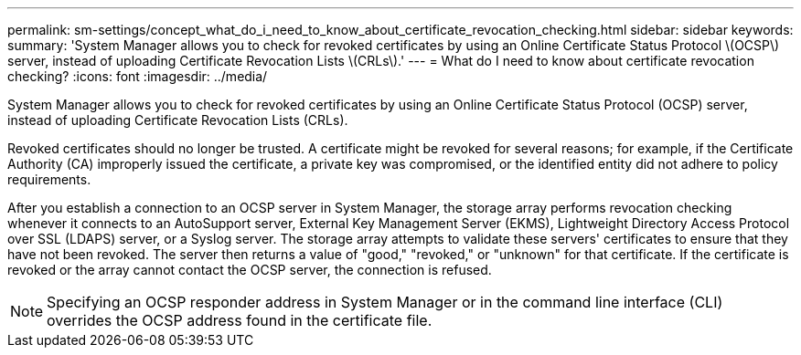 ---
permalink: sm-settings/concept_what_do_i_need_to_know_about_certificate_revocation_checking.html
sidebar: sidebar
keywords: 
summary: 'System Manager allows you to check for revoked certificates by using an Online Certificate Status Protocol \(OCSP\) server, instead of uploading Certificate Revocation Lists \(CRLs\).'
---
= What do I need to know about certificate revocation checking?
:icons: font
:imagesdir: ../media/

[.lead]
System Manager allows you to check for revoked certificates by using an Online Certificate Status Protocol (OCSP) server, instead of uploading Certificate Revocation Lists (CRLs).

Revoked certificates should no longer be trusted. A certificate might be revoked for several reasons; for example, if the Certificate Authority (CA) improperly issued the certificate, a private key was compromised, or the identified entity did not adhere to policy requirements.

After you establish a connection to an OCSP server in System Manager, the storage array performs revocation checking whenever it connects to an AutoSupport server, External Key Management Server (EKMS), Lightweight Directory Access Protocol over SSL (LDAPS) server, or a Syslog server. The storage array attempts to validate these servers' certificates to ensure that they have not been revoked. The server then returns a value of "good," "revoked," or "unknown" for that certificate. If the certificate is revoked or the array cannot contact the OCSP server, the connection is refused.

[NOTE]
====
Specifying an OCSP responder address in System Manager or in the command line interface (CLI) overrides the OCSP address found in the certificate file.
====
